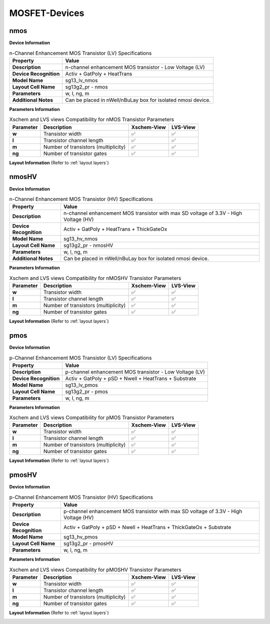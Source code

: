 MOSFET-Devices
==============

nmos
----

**Device Information**

.. list-table:: n-Channel Enhancement MOS Transistor (LV) Specifications
   :header-rows: 1
   :stub-columns: 1

   * - Property
     - Value
   * - Description
     - n-channel enhancement MOS transistor - Low Voltage (LV)
   * - Device Recognition
     - Activ + GatPoly + HeatTrans
   * - Model Name
     - sg13_lv_nmos
   * - Layout Cell Name
     - sg13g2_pr - nmos
   * - Parameters
     - w, l, ng, m
   * - Additional Notes
     - Can be placed in nWell/nBuLay box for isolated nmosi device.

**Parameters Information**

.. list-table:: Xschem and LVS views Compatibility for nMOS Transistor Parameters
   :header-rows: 1
   :stub-columns: 1

   * - Parameter
     - Description
     - Xschem-View
     - LVS-View
   * - w
     - Transistor width
     - ✅
     - ✅
   * - l
     - Transistor channel length
     - ✅
     - ✅
   * - m
     - Number of transistors (multiplicity)
     - ✅
     - ✅
   * - ng
     - Number of transistor gates
     - ✅
     - ✅


**Layout Information** (Refer to :ref:`layout layers`)

.. image:: images/nmos_layout.png
    :width: 700
    :align: center
    :alt: nmos device - layout

.. rst-class:: center

    Figure 4.1.1 Layout for n-Channel Enhancement MOS Transistor (LV)


nmosHV
------

**Device Information**

.. list-table:: n-Channel Enhancement MOS Transistor (HV) Specifications
   :header-rows: 1
   :stub-columns: 1

   * - Property
     - Value
   * - Description
     - n-channel enhancement MOS transistor with max SD voltage of 3.3V - High Voltage (HV)
   * - Device Recognition
     - Activ + GatPoly + HeatTrans + ThickGateOx
   * - Model Name
     - sg13_hv_nmos
   * - Layout Cell Name
     - sg13g2_pr - nmosHV
   * - Parameters
     - w, l, ng, m
   * - Additional Notes
     - Can be placed in nWell/nBuLay box for isolated nmosi device.

**Parameters Information**

.. list-table:: Xschem and LVS views Compatibility for nMOSHV Transistor Parameters
   :header-rows: 1
   :stub-columns: 1

   * - Parameter
     - Description
     - Xschem-View
     - LVS-View
   * - w
     - Transistor width
     - ✅
     - ✅
   * - l
     - Transistor channel length
     - ✅
     - ✅
   * - m
     - Number of transistors (multiplicity)
     - ✅
     - ✅
   * - ng
     - Number of transistor gates
     - ✅
     - ✅

**Layout Information** (Refer to :ref:`layout layers`)

.. image:: images/nmoshv_layout.png
    :width: 700
    :align: center
    :alt: nmos HV device - layout

.. rst-class:: center

    Figure 4.1.2 Layout for n-Channel Enhancement MOS Transistor (HV)


pmos
----


**Device Information**

.. list-table:: p-Channel Enhancement MOS Transistor (LV) Specifications
   :header-rows: 1
   :stub-columns: 1

   * - Property
     - Value
   * - Description
     - p-channel enhancement MOS transistor - Low Voltage (LV)
   * - Device Recognition
     - Activ + GatPoly + pSD + Nwell + HeatTrans + Substrate
   * - Model Name
     - sg13_lv_pmos
   * - Layout Cell Name
     - sg13g2_pr - pmos
   * - Parameters
     - w, l, ng, m

**Parameters Information**

.. list-table:: Xschem and LVS views Compatibility for pMOS Transistor Parameters
   :header-rows: 1
   :stub-columns: 1

   * - Parameter
     - Description
     - Xschem-View
     - LVS-View
   * - w
     - Transistor width
     - ✅
     - ✅
   * - l
     - Transistor channel length
     - ✅
     - ✅
   * - m
     - Number of transistors (multiplicity)
     - ✅
     - ✅
   * - ng
     - Number of transistor gates
     - ✅
     - ✅


**Layout Information** (Refer to :ref:`layout layers`)

.. image:: images/pmos_layout.png
    :width: 700
    :align: center
    :alt: pmos device - layout

.. rst-class:: center

    Figure 4.1.3 Layout for p-Channel Enhancement MOS Transistor (LV)


pmosHV
------

**Device Information**

.. list-table:: p-Channel Enhancement MOS Transistor (HV) Specifications
   :header-rows: 1
   :stub-columns: 1

   * - Property
     - Value
   * - Description
     - p-channel enhancement MOS transistor with max SD voltage of 3.3V - High Voltage (HV)
   * - Device Recognition
     - Activ + GatPoly + pSD + Nwell + HeatTrans + ThickGateOx  + Substrate
   * - Model Name
     - sg13_hv_pmos
   * - Layout Cell Name
     - sg13g2_pr - pmosHV
   * - Parameters
     - w, l, ng, m

**Parameters Information**

.. list-table:: Xschem and LVS views Compatibility for pMOSHV Transistor Parameters
   :header-rows: 1
   :stub-columns: 1

   * - Parameter
     - Description
     - Xschem-View
     - LVS-View
   * - w
     - Transistor width
     - ✅
     - ✅
   * - l
     - Transistor channel length
     - ✅
     - ✅
   * - m
     - Number of transistors (multiplicity)
     - ✅
     - ✅
   * - ng
     - Number of transistor gates
     - ✅
     - ✅

**Layout Information** (Refer to :ref:`layout layers`)

.. image:: images/pmoshv_layout.png
    :width: 700
    :align: center
    :alt: pmos HV device - layout

.. rst-class:: center

    Figure 4.1.4 Layout for p-Channel Enhancement MOS Transistor (HV)

